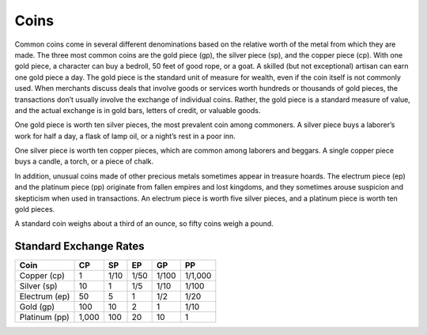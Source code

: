 
.. _srd_Coins:

Coins
------

Common coins come in several different denominations based on the
relative worth of the metal from which they are made. The three most
common coins are the gold piece (gp), the silver piece (sp), and the
copper piece (cp). With one gold piece, a character can buy a bedroll,
50 feet of good rope, or a goat. A skilled (but not exceptional) artisan
can earn one gold piece a day. The gold piece is the standard unit of
measure for wealth, even if the coin itself is not commonly used. When
merchants discuss deals that involve goods or services worth hundreds or
thousands of gold pieces, the transactions don’t usually involve the
exchange of individual coins. Rather, the gold piece is a standard
measure of value, and the actual exchange is in gold bars, letters of
credit, or valuable goods.

One gold piece is worth ten silver pieces, the most prevalent coin among
commoners. A silver piece buys a laborer’s work for half a day, a flask
of lamp oil, or a night’s rest in a poor inn.

One silver piece is worth ten copper pieces, which are common among
laborers and beggars. A single copper piece buys a candle, a torch, or a
piece of chalk.

In addition, unusual coins made of other precious metals sometimes
appear in treasure hoards. The electrum piece (ep) and the platinum
piece (pp) originate from fallen empires and lost kingdoms, and they
sometimes arouse suspicion and skepticism when used in transactions. An
electrum piece is worth five silver pieces, and a platinum piece is
worth ten gold pieces.

A standard coin weighs about a third of an ounce, so fifty coins weigh a
pound.

Standard Exchange Rates
^^^^^^^^^^^^^^^^^^^^^^^

+--------------------+-------------+-------------+-------------+-------------+--------------+
|      Coin          |      CP     |      SP     |      EP     |      GP     |      PP      |
+====================+=============+=============+=============+=============+==============+
|    Copper (cp)     |    1        |    1/10     |    1/50     |    1/100    |    1/1,000   |
+--------------------+-------------+-------------+-------------+-------------+--------------+
|    Silver (sp)     |    10       |    1        |    1/5      |    1/10     |    1/100     |
+--------------------+-------------+-------------+-------------+-------------+--------------+
|    Electrum (ep)   |    50       |    5        |    1        |    1/2      |    1/20      |
+--------------------+-------------+-------------+-------------+-------------+--------------+
|    Gold (gp)       |    100      |    10       |    2        |    1        |    1/10      |
+--------------------+-------------+-------------+-------------+-------------+--------------+
|    Platinum (pp)   |    1,000    |    100      |    20       |    10       |    1         |
+--------------------+-------------+-------------+-------------+-------------+--------------+


